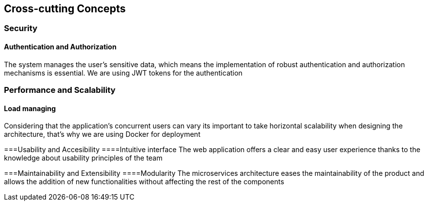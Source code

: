 ifndef::imagesdir[:imagesdir: ../images]

[[section-concepts]]
== Cross-cutting Concepts
=== Security
==== Authentication and Authorization
The system manages the user's sensitive data, which means the implementation of robust authentication and authorization mechanisms is essential. We are using JWT tokens for the authentication

=== Performance and Scalability
==== Load managing
Considering that the application's concurrent users can vary its important to take horizontal scalability when designing the architecture, that's why we are using Docker for deployment

===Usability and Accesibility
====Intuitive interface
The web application offers a clear and easy user experience thanks to the knowledge about usability principles of the team

===Maintainability and Extensibility
====Modularity
The microservices architecture eases the maintainability of the product and allows the addition of new functionalities without affecting the rest of the components
